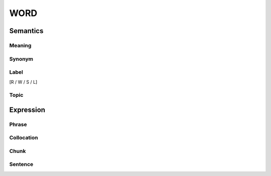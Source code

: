 WORD
=========


Semantics
---------

Meaning
```````

Synonym
```````

Label
`````
[R / W / S / L]

Topic
`````

Expression
----------

Phrase
``````

Collocation
```````````

Chunk
`````

Sentence
`````````
